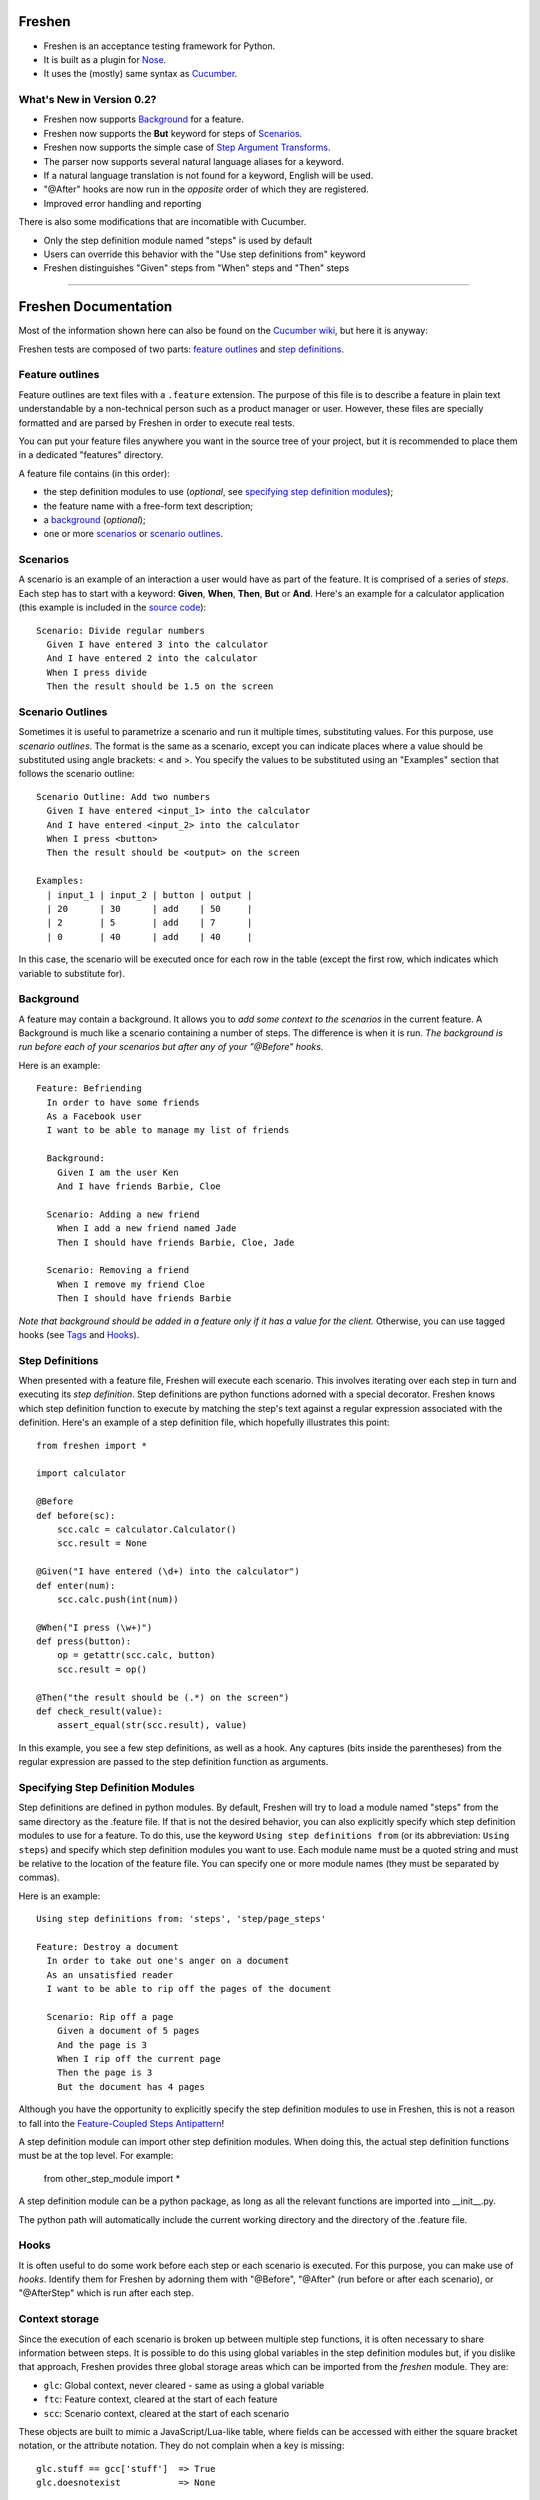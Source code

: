 Freshen
=======

- Freshen is an acceptance testing framework for Python.
- It is built as a plugin for Nose_.
- It uses the (mostly) same syntax as Cucumber_.

What's New in Version 0.2?
--------------------------

- Freshen now supports Background_ for a feature.
- Freshen now supports the **But** keyword for steps of Scenarios_.
- Freshen now supports the simple case of `Step Argument Transforms`_.
- The parser now supports several natural language aliases for a keyword.
- If a natural language translation is not found for a keyword, English will be used.
- "@After" hooks are now run in the *opposite* order of which they are registered.
- Improved error handling and reporting

There is also some modifications that are incomatible with Cucumber. 

- Only the step definition module named "steps" is used by default
- Users can override this behavior with the "Use step definitions from" keyword
- Freshen distinguishes "Given" steps from "When" steps and "Then" steps

----------------------------------------------------------------------

Freshen Documentation
=====================

Most of the information shown here can also be found on the `Cucumber wiki`_, but here it is anyway:

Freshen tests are composed of two parts: `feature outlines`_ and `step definitions`_.


Feature outlines
----------------

Feature outlines are text files with a ``.feature`` extension. The purpose of this file is to
describe a feature in plain text understandable by a non-technical person such as a product manager
or user. However, these files are specially formatted and are parsed by Freshen in order to execute
real tests.

You can put your feature files anywhere you want in the source tree of your project, but it is
recommended to place them in a dedicated "features" directory.

A feature file contains (in this order):

- the step definition modules to use (*optional*, see `specifying step definition modules`_);
- the feature name with a free-form text description;
- a `background`_ (*optional*);
- one or more `scenarios`_ or `scenario outlines`_.


Scenarios
---------

A scenario is an example of an interaction a user would have as part of the feature. It is comprised
of a series of *steps*. Each step has to start with a keyword: **Given**, **When**, **Then**, **But** or **And**.
Here's an example for a calculator application (this example is included in the `source code`_)::

    Scenario: Divide regular numbers
      Given I have entered 3 into the calculator
      And I have entered 2 into the calculator
      When I press divide
      Then the result should be 1.5 on the screen


Scenario Outlines
-----------------

Sometimes it is useful to parametrize a scenario and run it multiple times, substituting values. For
this purpose, use *scenario outlines*. The format is the same as a scenario, except you can indicate
places where a value should be substituted using angle brackets: < and >. You specify the values
to be substituted using an "Examples" section that follows the scenario outline::

    Scenario Outline: Add two numbers
      Given I have entered <input_1> into the calculator
      And I have entered <input_2> into the calculator
      When I press <button>
      Then the result should be <output> on the screen

    Examples:
      | input_1 | input_2 | button | output |
      | 20      | 30      | add    | 50     |
      | 2       | 5       | add    | 7      |
      | 0       | 40      | add    | 40     |

In this case, the scenario will be executed once for each row in the table (except the first row,
which indicates which variable to substitute for).


Background
----------

A feature may contain a background. It allows you to *add some context to the scenarios* 
in the current feature. A Background is much like a scenario containing a number of steps. 
The difference is when it is run. 
*The background is run before each of your scenarios but after any of your "@Before" hooks.*

Here is an example::

    Feature: Befriending
      In order to have some friends
      As a Facebook user
      I want to be able to manage my list of friends
      
      Background:
        Given I am the user Ken
        And I have friends Barbie, Cloe
    
      Scenario: Adding a new friend
        When I add a new friend named Jade
        Then I should have friends Barbie, Cloe, Jade
    
      Scenario: Removing a friend
        When I remove my friend Cloe
        Then I should have friends Barbie

*Note that background should be added in a feature only if it has a value for the client.* 
Otherwise, you can use tagged hooks (see Tags_ and Hooks_).


Step Definitions
----------------

When presented with a feature file, Freshen will execute each scenario. This involves iterating
over each step in turn and executing its *step definition*. Step definitions are python functions
adorned with a special decorator. Freshen knows which step definition function to execute by
matching the step's text against a regular expression associated with the definition. Here's an
example of a step definition file, which hopefully illustrates this point::

    from freshen import *

    import calculator
    
    @Before
    def before(sc):
        scc.calc = calculator.Calculator()
        scc.result = None
    
    @Given("I have entered (\d+) into the calculator")
    def enter(num):
        scc.calc.push(int(num))

    @When("I press (\w+)")
    def press(button):
        op = getattr(scc.calc, button)
        scc.result = op()

    @Then("the result should be (.*) on the screen")
    def check_result(value):
        assert_equal(str(scc.result), value)

In this example, you see a few step definitions, as well as a hook. Any captures (bits inside the 
parentheses) from the regular expression are passed to the step definition function as arguments.


Specifying Step Definition Modules
-----------------------------------

Step definitions are defined in python modules. By default, Freshen will try to load
a module named "steps" from the same directory as the .feature file. If that is not the
desired behavior, you can also explicitly specify which step definition modules to use
for a feature. To do this, use the keyword ``Using step definitions from``
(or its abbreviation: ``Using steps``) and specify which step definition modules you
want to use. Each module name must be a quoted string and must be relative to the
location of the feature file. You can specify one or more module names (they must be
separated by commas).

Here is an example::

    Using step definitions from: 'steps', 'step/page_steps'

    Feature: Destroy a document
      In order to take out one's anger on a document
      As an unsatisfied reader 
      I want to be able to rip off the pages of the document
    
      Scenario: Rip off a page
        Given a document of 5 pages
        And the page is 3
        When I rip off the current page
        Then the page is 3
        But the document has 4 pages

Although you have the opportunity to explicitly specify the step definition modules to use in Freshen, 
this is not a reason to fall into the `Feature-Coupled Steps Antipattern`_!

A step definition module can import other step definition modules. When doing this,
the actual step definition functions must be at the top level. For example:

    from other_step_module import *

A step definition module can be a python package, as long as all the relevant functions are imported
into __init__.py.

The python path will automatically include the current working directory and the
directory of the .feature file.


Hooks
-----

It is often useful to do some work before each step or each scenario is executed. For this purpose,
you can make use of *hooks*. Identify them for Freshen by adorning them with "@Before", "@After"
(run before or after each scenario), or "@AfterStep" which is run after each step.


Context storage
---------------

Since the execution of each scenario is broken up between multiple step functions, it is often
necessary to share information between steps. It is possible to do this using global variables in
the step definition modules but, if you dislike that approach, Freshen provides three global
storage areas which can be imported from the `freshen` module. They are:

- ``glc``: Global context, never cleared - same as using a global variable
- ``ftc``: Feature context, cleared at the start of each feature
- ``scc``: Scenario context, cleared at the start of each scenario

These objects are built to mimic a JavaScript/Lua-like table, where fields can be accessed with
either the square bracket notation, or the attribute notation. They do not complain when a key
is missing::

    glc.stuff == gcc['stuff']  => True
    glc.doesnotexist           => None


Multi-line arguments
--------------------

Steps can have two types of multi-line arguments: multi-line strings and tables. Multi-line strings
look like Python docstrings, starting and terminating with three double quotes: ``"""``.

Tables look like the ones in the example section in scenario outlines. They are comprised of a
header and one or more rows. Fields are delimited using a pipe: ``|``.

Both tables and multi-line strings should be placed on the line following the step.

They will be passed to the step definition as the first argument. Strings are presented as regular
Python strings, whereas tables come across as a ``Table`` object. To get the rows, call
``table.iterrows()``.


Tags
----

A feature or scenario can be adorned with one or more tags. This helps classify features and
scenarios to the reader. Freshen makes use of tags in two ways. The first is by allowing selective
execution via the command line - this is described below. The second is by allowing `hooks`_ to be
executed selectively. A partial example::
    
    >> feature:
    
    @needs_tmp_file
    Scenario: A scenario that needs a temporary file
        Given ...
        When ...
    
    >> step definition:
    
    @Before("@needs_tmp_file")
    def needs_tmp_file(sc):
        make_tmp_file()


Step Argument Transforms
------------------------

Step definitions are specified as regular expressions. Freshen will pass any
captured sub-expressions (i.e. the parts in parentheses) to the step definition
function as a string. However, it is often necessary to convert those strings
into another type of object. For example, in the step

    Then user bob shold be friends with user adelaide

we may need to convert "user bob" to the the object User(name='bob') and
"user adelaide" to User(name="adelaide"). To do this repeatedly would break
the "Do Not Repeat Yourself (DRY)" principle of good software development. Step
Argument Transforms allow you to specify an automatic transformation for 
arguments if they match a certain regular expression. These transforms are
created in the step defitnion file. For example:

    @Transform(r"^user (\w+)$")
    def transform_user(name):
        return User.objects.find(name)

    @Then(r"^(user \w+) should be friends with (user \w+)")
    def check_friends(user1, user2):
        # Here the arguments will already be User objects
        assert user1.is_friends_with(user2)

The two arguments to the "Then" step will be matched in the trsnsform above
and converted into a User object before being passed to the step definition.

Ignoring directories
--------------------

If a directory contains files with the extension ".feature" but you'd like Freshen to skip over
it, simply place a file with the name ".freshenignore" in that directory.


Using with Django
-----------------

Django_ is a popular framework for web applications. Freshen can work in conjunction with the
`django-sane-testing`_ library to initialize the Django environment and databases before running
tests. This feature is enabled by using the ``--with-django`` option from django-sane-testing. You
can also use ``--with-djangoliveserver`` or ``--with-cherrypyliveserver`` to start a web server
before the tests run for use with a UI testing tool such as `Selenium`_.


Using with Selenium
-------------------

Selenium is not supported until plugin support is implemented. If you need to use Selenium, try
version 0.1


Running
-------

Freshen runs as part of the nose framework, so all options are part of the ``nosetests`` command-
line tool.

Some useful flags for ``nosetests``:

- ``--with-freshen``: Enables Freshen
- ``-v``: Verbose mode will display each feature and scenario name as they are executed
- ``--tags``: Only run the features and scenarios with the given tags. Tags should follow this
  option as a comma-separated list. A tag may be prefixed with a tilde (``~``) to negate it and only
  execute features and scenarios which do *not* have the given tag.
- ``--language``: Run the tests using the designated language. See the
  ``Internationalization`` section for more details

You should be able to use all the other Nose features, like coverage or profiling for "free". You
can also run all your unit, doctests, and Freshen tests in one go. Please consult the `Nose manual`_
for more details.

Internationalization
--------------------

Freshen now supports 30 languages, exactly the same as cucumber, since the
"language" file was borrowed from the cucumber project. As long as your
'.feature' files respect the syntax, the person in charge of writing the 
acceptance tests may write it down in his/her mother tongue. The only exception is
the new keyword for `using only step definitions from modules`_ since it is not available
in Cucumber_. For the moment, this keyword is available only in English, French,
and Portugese. If you use another language, you must use the english keyword for this
particular keyword (or translate it and add it to the ``languages.yml`` file).

The 'examples' directory contains a French sample. It's a simple translation of
the english 'calc'. If you want to check the example, go to the 'calc_fr' 
directory, and run:

    $ nosetests --with-freshen --language=fr

The default language is English.


Additional notes
----------------

**Why copy Cucumber?** - Because it works and lots of people use it. Life is short, so why spend it
on coming up with new syntax for something that already exists?

**Why use Nose?** - Because it works and lots of people use it and it already does many useful
things. Life is short, so why spend it re-implementing coverage, profiling, test discovery, and
command like processing again?

**Can I contribute?** - Yes, please! While the tool is currently a copy of Cucumber's syntax,
there's no law that says it has to be that forever. If you have any ideas or suggestions (or bugs!),
please feel free to let me know, or simply clone the repo and play around.

.. _`Source code`: http://github.com/rlisagor/freshen
.. _`Nose`: http://somethingaboutorange.com/mrl/projects/nose/0.11.1/
.. _`Nose manual`: http://somethingaboutorange.com/mrl/projects/nose/0.11.1/testing.html
.. _`Cucumber`: http://cukes.info
.. _`Cucumber wiki`: http://wiki.github.com/aslakhellesoy/cucumber/
.. _`Feature-Coupled Steps Antipattern`: http://wiki.github.com/aslakhellesoy/cucumber/feature-coupled-steps-antipattern
.. _`Selenium`: http://seleniumhq.org/
.. _`Django`: http://www.djangoproject.com/
.. _`django-sane-testing`: http://devel.almad.net/trac/django-sane-testing/

